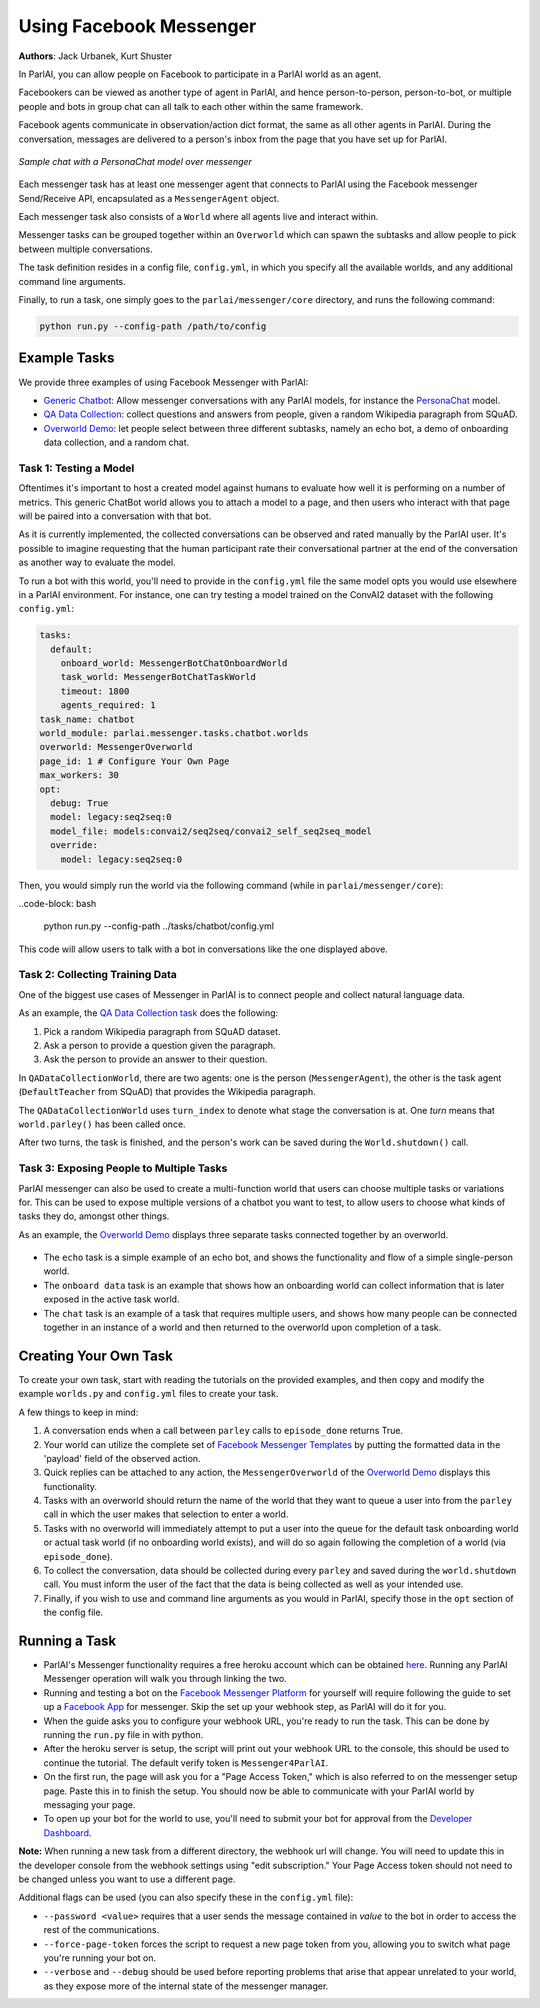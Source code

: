 ..
  Copyright (c) Facebook, Inc. and its affiliates.
  This source code is licensed under the MIT license found in the
  LICENSE file in the root directory of this source tree.

Using Facebook Messenger
========================
**Authors**: Jack Urbanek, Kurt Shuster

In ParlAI, you can allow people on Facebook to participate in a ParlAI world as an agent.

Facebookers can be viewed as another type of agent in ParlAI, and hence person-to-person, person-to-bot, or multiple people and bots in group chat can all talk to each other within the same framework.

Facebook agents communicate in observation/action dict format, the same as all other agents in ParlAI. During the conversation, messages are delivered to a person's inbox from the page that you have set up for ParlAI.

.. figure:: _static/img/personachat_example.png
   :align: center

   *Sample chat with a PersonaChat model over messenger*

Each messenger task has at least one messenger agent that connects to ParlAI using the Facebook messenger Send/Receive API, encapsulated as a ``MessengerAgent`` object.

Each messenger task also consists of a ``World`` where all agents live and interact within.

Messenger tasks can be grouped together within an ``Overworld`` which can spawn the subtasks and allow people to pick between multiple conversations.

The task definition resides in a config file, ``config.yml``, in which you specify all the available worlds, and any additional command line arguments.

Finally, to run a task, one simply goes to the ``parlai/messenger/core`` directory, and runs the following command:

.. code-block:: bash

  python run.py --config-path /path/to/config

Example Tasks
-------------

We provide three examples of using Facebook Messenger with ParlAI:

- `Generic Chatbot <https://github.com/facebookresearch/ParlAI/blob/master/parlai/messenger/tasks/chatbot/>`__: Allow messenger conversations with any ParlAI models, for instance the `PersonaChat <https://github.com/facebookresearch/ParlAI/tree/master/projects/personachat>`__ model.
- `QA Data Collection <https://github.com/facebookresearch/ParlAI/blob/master/parlai/messenger/tasks/qa_data_collection/>`__: collect questions and answers from people, given a random Wikipedia paragraph from SQuAD.
- `Overworld Demo <https://github.com/facebookresearch/ParlAI/blob/master/parlai/messenger/tasks/overworld_demo/>`__: let people select between three different subtasks, namely an echo bot, a demo of onboarding data collection, and a random chat.

Task 1: Testing a Model
^^^^^^^^^^^^^^^^^^^^^^^
Oftentimes it's important to host a created model against humans to evaluate how well it is performing on a number of metrics. This generic ChatBot world allows you to attach a model to a page, and then users who interact with that page will be paired into a conversation with that bot.

As it is currently implemented, the collected conversations can be observed and rated manually by the ParlAI user. It's possible to imagine requesting that the human participant rate their conversational partner at the end of the conversation as another way to evaluate the model.

To run a bot with this world, you'll need to provide in the ``config.yml`` file the same model opts you would use elsewhere in a ParlAI environment.
For instance, one can try testing a model trained on the ConvAI2 dataset with the following ``config.yml``:

.. code-block:: yaml

  tasks:
    default:
      onboard_world: MessengerBotChatOnboardWorld
      task_world: MessengerBotChatTaskWorld
      timeout: 1800
      agents_required: 1
  task_name: chatbot
  world_module: parlai.messenger.tasks.chatbot.worlds
  overworld: MessengerOverworld
  page_id: 1 # Configure Your Own Page
  max_workers: 30
  opt:
    debug: True
    model: legacy:seq2seq:0
    model_file: models:convai2/seq2seq/convai2_self_seq2seq_model
    override:
      model: legacy:seq2seq:0


Then, you would simply run the world via the following command (while in ``parlai/messenger/core``):

..code-block: bash

  python run.py --config-path ../tasks/chatbot/config.yml

This code will allow users to talk with a bot in conversations like the one displayed above.

Task 2: Collecting Training Data
^^^^^^^^^^^^^^^^^^^^^^^^^^^^^^^^

One of the biggest use cases of Messenger in ParlAI is to connect people and collect natural language data.

As an example, the `QA Data Collection task <https://github.com/facebookresearch/ParlAI/blob/master/parlai/messenger/tasks/qa_data_collection/>`__ does the following:

1. Pick a random Wikipedia paragraph from SQuAD dataset.
2. Ask a person to provide a question given the paragraph.
3. Ask the person to provide an answer to their question.

In ``QADataCollectionWorld``, there are two agents: one is the person (``MessengerAgent``), the other is the task agent (``DefaultTeacher`` from SQuAD) that provides the Wikipedia paragraph.

The ``QADataCollectionWorld`` uses ``turn_index`` to denote what stage the conversation is at. One *turn* means that ``world.parley()`` has been called once.

After two turns, the task is finished, and the person's work can be saved during the ``World.shutdown()`` call.


Task 3: Exposing People to Multiple Tasks
^^^^^^^^^^^^^^^^^^^^^^^^^^^^^^^^^^^^^^^^^

ParlAI messenger can also be used to create a multi-function world that users can choose multiple tasks or variations for. This can be used to expose multiple versions of a chatbot you want to test, to allow users to choose what kinds of tasks they do, amongst other things.

As an example, the `Overworld Demo <https://github.com/facebookresearch/ParlAI/blob/master/parlai/messenger/tasks/overworld_demo/>`__ displays three separate tasks connected together by an overworld.

.. figure:: _static/img/messenger-example.png
   :align: center

- The ``echo`` task is a simple example of an echo bot, and shows the functionality and flow of a simple single-person world.
- The ``onboard data`` task is an example that shows how an onboarding world can collect information that is later exposed in the active task world.
- The ``chat`` task is an example of a task that requires multiple users, and shows how many people can be connected together in an instance of a world and then returned to the overworld upon completion of a task.


Creating Your Own Task
----------------------

To create your own task, start with reading the tutorials on the provided examples, and then copy and modify the example ``worlds.py`` and ``config.yml`` files to create your task.

A few things to keep in mind:

1. A conversation ends when a call between ``parley`` calls to ``episode_done`` returns True.
2. Your world can utilize the complete set of `Facebook Messenger Templates <https://developers.facebook.com/docs/messenger-platform/send-messages/templates>`__ by putting the formatted data in the 'payload' field of the observed action.
3. Quick replies can be attached to any action, the ``MessengerOverworld`` of the `Overworld Demo <https://github.com/facebookresearch/ParlAI/blob/master/parlai/messenger/tasks/overworld_demo/>`__ displays this functionality.
4. Tasks with an overworld should return the name of the world that they want to queue a user into from the ``parley`` call in which the user makes that selection to enter a world.
5. Tasks with no overworld will immediately attempt to put a user into the queue for the default task onboarding world or actual task world (if no onboarding world exists), and will do so again following the completion of a world (via ``episode_done``).
6. To collect the conversation, data should be collected during every ``parley`` and saved during the ``world.shutdown`` call. You must inform the user of the fact that the data is being collected as well as your intended use.
7. Finally, if you wish to use and command line arguments as you would in ParlAI, specify those in the ``opt`` section of the config file.


Running a Task
--------------

- ParlAI's Messenger functionality requires a free heroku account which can be obtained `here <https://signup.heroku.com/>`__. Running any ParlAI Messenger operation will walk you through linking the two.

- Running and testing a bot on the `Facebook Messenger Platform <https://developers.facebook.com/docs/messenger-platform>`__ for yourself will require following the guide to set up a `Facebook App <https://developers.facebook.com/docs/messenger-platform/getting-started/app-setup>`__ for messenger. Skip the set up your webhook step, as ParlAI will do it for you.

- When the guide asks you to configure your webhook URL, you're ready to run the task. This can be done by running the ``run.py`` file in with python.

- After the heroku server is setup, the script will print out your webhook URL to the console, this should be used to continue the tutorial. The default verify token is ``Messenger4ParlAI``.

- On the first run, the page will ask you for a "Page Access Token," which is also referred to on the messenger setup page. Paste this in to finish the setup. You should now be able to communicate with your ParlAI world by messaging your page.

- To open up your bot for the world to use, you'll need to submit your bot for approval from the `Developer Dashboard <https://developers.facebook.com/apps/>`__.

**Note:** When running a new task from a different directory, the webhook url will change. You will need to update this in the developer console from the webhook settings using "edit subscription." Your Page Access token should not need to be changed unless you want to use a different page.

Additional flags can be used (you can also specify these in the ``config.yml`` file):

- ``--password <value>`` requires that a user sends the message contained in `value` to the bot in order to access the rest of the communications.

- ``--force-page-token`` forces the script to request a new page token from you, allowing you to switch what page you're running your bot on.

- ``--verbose`` and ``--debug`` should be used before reporting problems that arise that appear unrelated to your world, as they expose more of the internal state of the messenger manager.
